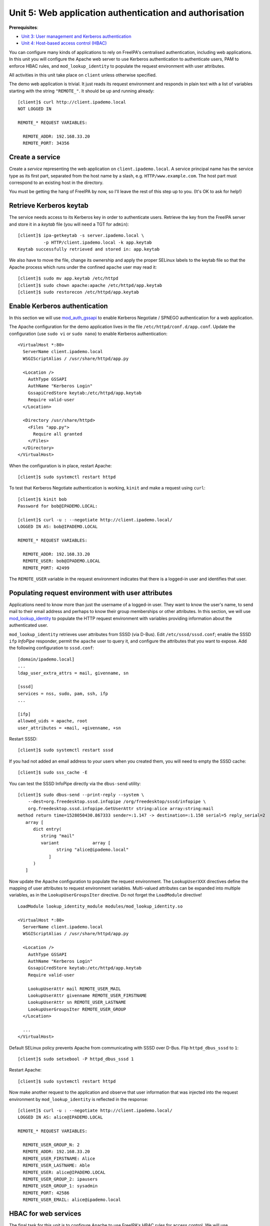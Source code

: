 Unit 5: Web application authentication and authorisation
==========================================================

**Prerequisites**:

- `Unit 3: User management and Kerberos authentication <3-user-management.rst>`_
- `Unit 4: Host-based access control (HBAC) <4-hbac.rst>`_

You can configure many kinds of applications to rely on FreeIPA's
centralised authentication, including web applications.  In this
unit you will configure the Apache web server to use Kerberos
authentication to authenticate users, PAM to enforce HBAC rules, and
``mod_lookup_identity`` to populate the request environment with
user attributes.

All activities in this unit take place on ``client`` unless
otherwise specified.

The demo web application is trivial.  It just reads its request
environment and responds in plain text with a list of variables
starting with the string ``"REMOTE_"``.  It should be up and running
already::

  [client]$ curl http://client.ipademo.local
  NOT LOGGED IN

  REMOTE_* REQUEST VARIABLES:

    REMOTE_ADDR: 192.168.33.20
    REMOTE_PORT: 34356


Create a service
----------------

Create a *service* representing the web application on
``client.ipademo.local``.  A service principal name has the service
type as its first part, separated from the host name by a slash,
e.g.  ``HTTP/www.example.com``.  The host part must correspond to an
existing host in the directory.

You must be getting the hang of FreeIPA by now, so I'll leave the
rest of this step up to you.  (It's OK to ask for help!)


Retrieve Kerberos keytab
------------------------

The service needs access to its Kerberos key in order to
authenticate users.  Retrieve the key from the FreeIPA server and
store it in a *keytab* file (you will need a TGT for ``admin``)::

  [client]$ ipa-getkeytab -s server.ipademo.local \
            -p HTTP/client.ipademo.local -k app.keytab
  Keytab successfully retrieved and stored in: app.keytab

We also have to move the file, change its ownership and apply the
proper SELinux labels to the keytab file so that the Apache process
which runs under the confined ``apache`` user may read it::

  [client]$ sudo mv app.keytab /etc/httpd
  [client]$ sudo chown apache:apache /etc/httpd/app.keytab
  [client]$ sudo restorecon /etc/httpd/app.keytab


Enable Kerberos authentication
------------------------------

In this section we will use mod_auth_gssapi_ to enable Kerberos
Negotiate / SPNEGO authentication for a web application.

.. _mod_auth_gssapi: https://github.com/modauthgssapi/mod_auth_gssapi

The Apache configuration for the demo application lives in the file
``/etc/httpd/conf.d/app.conf``.  Update the configuration (use
``sudo vi`` or ``sudo nano``) to enable Kerberos authentication::

  <VirtualHost *:80>
    ServerName client.ipademo.local
    WSGIScriptAlias / /usr/share/httpd/app.py

    <Location />
      AuthType GSSAPI
      AuthName "Kerberos Login"
      GssapiCredStore keytab:/etc/httpd/app.keytab
      Require valid-user
    </Location>

    <Directory /usr/share/httpd>
      <Files "app.py">
        Require all granted
      </Files>
    </Directory>
  </VirtualHost>


When the configuration is in place, restart Apache::

  [client]$ sudo systemctl restart httpd


To test that Kerberos Negotiate authentication is working, ``kinit``
and make a request using ``curl``::

  [client]$ kinit bob
  Password for bob@IPADEMO.LOCAL:

  [client]$ curl -u : --negotiate http://client.ipademo.local/
  LOGGED IN AS: bob@IPADEMO.LOCAL

  REMOTE_* REQUEST VARIABLES:

    REMOTE_ADDR: 192.168.33.20
    REMOTE_USER: bob@IPADEMO.LOCAL
    REMOTE_PORT: 42499

The ``REMOTE_USER`` variable in the request environment indicates
that there is a logged-in user and identifies that user.


Populating request environment with user attributes
----------------------------------------------------

Applications need to know more than just the username of a logged-in
user.  They want to know the user's name, to send mail to their email
address and perhaps to know their group memberships or other
attributes.  In this section, we will use mod_lookup_identity_ to
populate the HTTP request environment with variables providing
information about the authenticated user.

.. _mod_lookup_identity: http://www.adelton.com/apache/mod_lookup_identity/


``mod_lookup_identity`` retrieves user attributes from SSSD (via D-Bus).
Edit ``/etc/sssd/sssd.conf``; enable the SSSD ``ifp`` *InfoPipe*
responder, permit the ``apache`` user to query it, and configure the
attributes that you want to expose.  Add the following configuration to
``sssd.conf``::

  [domain/ipademo.local]
  ...
  ldap_user_extra_attrs = mail, givenname, sn

  [sssd]
  services = nss, sudo, pam, ssh, ifp
  ...

  [ifp]
  allowed_uids = apache, root
  user_attributes = +mail, +givenname, +sn


Restart SSSD::

  [client]$ sudo systemctl restart sssd

If you had not added an email address to your users when you created them, you will need to empty the SSSD cache::

  [client]$ sudo sss_cache -E


You can test the SSSD InfoPipe directly via the ``dbus-send``
utility::

  [client]$ sudo dbus-send --print-reply --system \
      --dest=org.freedesktop.sssd.infopipe /org/freedesktop/sssd/infopipe \
      org.freedesktop.sssd.infopipe.GetUserAttr string:alice array:string:mail
  method return time=1528050430.867333 sender=:1.147 -> destination=:1.150 serial=5 reply_serial=2
     array [
        dict entry(
           string "mail"
           variant             array [
                 string "alice@ipademo.local"
              ]
        )
     ]


Now update the Apache configuration to populate the request
environment.  The ``LookupUserXXX`` directives define the mapping of
user attributes to request environment variables.  Multi-valued
attributes can be expanded into multiple variables, as in the
``LookupUserGroupsIter`` directive.  Do not forget the
``LoadModule`` directive!

::

  LoadModule lookup_identity_module modules/mod_lookup_identity.so

  <VirtualHost *:80>
    ServerName client.ipademo.local
    WSGIScriptAlias / /usr/share/httpd/app.py

    <Location />
      AuthType GSSAPI
      AuthName "Kerberos Login"
      GssapiCredStore keytab:/etc/httpd/app.keytab
      Require valid-user

      LookupUserAttr mail REMOTE_USER_MAIL
      LookupUserAttr givenname REMOTE_USER_FIRSTNAME
      LookupUserAttr sn REMOTE_USER_LASTNAME
      LookupUserGroupsIter REMOTE_USER_GROUP
    </Location>

    ...
  </VirtualHost>

Default SELinux policy prevents Apache from communicating with SSSD
over D-Bus.  Flip ``httpd_dbus_sssd`` to ``1``::

  [client]$ sudo setsebool -P httpd_dbus_sssd 1

Restart Apache::

  [client]$ sudo systemctl restart httpd

Now make another request to the application and observe that user
information that was injected into the request environment by
``mod_lookup_identity`` is reflected in the response::

  [client]$ curl -u : --negotiate http://client.ipademo.local/
  LOGGED IN AS: alice@IPADEMO.LOCAL

  REMOTE_* REQUEST VARIABLES:

    REMOTE_USER_GROUP_N: 2
    REMOTE_ADDR: 192.168.33.20
    REMOTE_USER_FIRSTNAME: Alice
    REMOTE_USER_LASTNAME: Able
    REMOTE_USER: alice@IPADEMO.LOCAL
    REMOTE_USER_GROUP_2: ipausers
    REMOTE_USER_GROUP_1: sysadmin
    REMOTE_PORT: 42586
    REMOTE_USER_EMAIL: alice@ipademo.local


HBAC for web services
---------------------

The final task for this unit is to configure Apache to use FreeIPA's HBAC
rules for access control.  We will use mod_authnz_pam_ in
conjunction with SSSD's PAM responder to achieve this.

.. _mod_authnz_pam: http://www.adelton.com/apache/mod_authnz_pam/

First add an *HBAC service* named ``app`` for the web application.
You can do this as ``admin`` via the Web UI or CLI.  **Hint:** the
``hbacsvc`` plugin provides this functionality.

Next, add an HBAC rule allowing members of the ``sysadmin`` user
group access to ``app`` (on any host)::

  [client]$ ipa hbacrule-add --hostcat=all sysadmin_app
  ------------------------------
  Added HBAC rule "sysadmin_app"
  ------------------------------
    Rule name: sysadmin_app
    Host category: all
    Enabled: TRUE

  [client]$ ipa hbacrule-add-user sysadmin_app --group sysadmin
    Rule name: sysadmin_app
    Host category: all
    Enabled: TRUE
    User Groups: sysadmin
  -------------------------
  Number of members added 1
  -------------------------

  [client]$ ipa hbacrule-add-service sysadmin_app --hbacsvcs app
    Rule name: sysadmin_app
    Host category: all
    Enabled: TRUE
    User Groups: sysadmin
    Services: app
  -------------------------
  Number of members added 1
  -------------------------

Next, define the PAM service on ``client``.  The name must match the
``hbacsvc`` name (in our case: ``app``), and the name is indicated
by the *name of the file* that configures the PAM stack.  Create
``/etc/pam.d/app`` with the following contents::

  account required   pam_sss.so

Finally, update the Apache configuration.  Find the line::

  Require valid-user

Replace with::

  Require pam-account app

Also add the ``LoadModule`` directive to the top of the file::

  LoadModule authnz_pam_module modules/mod_authnz_pam.so

Once again, we must set a special SELinux boolean to allow
``mod_authnz_pam`` to work::

  [client]$ sudo setsebool -P allow_httpd_mod_auth_pam 1

Restart Apache and try and perform the same ``curl`` request again
as ``alice``.  Everything should work as before because ``alice`` is
a member of the ``sysadmin`` group.  What happens when you are
authenticated as ``bob`` instead?

This unit is now concluded.  Now that you have mastered web app
authentication, you'll want to configure TLS for your site.  Proceed
to
`Unit 6: Certificate management <6-cert-management.rst>`_.
